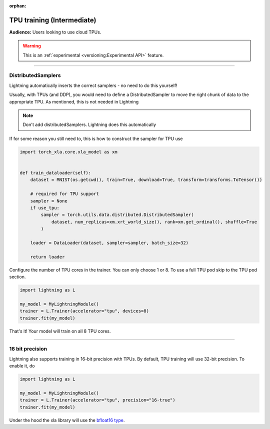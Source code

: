 :orphan:

TPU training (Intermediate)
===========================
**Audience:** Users looking to use cloud TPUs.

.. warning::  This is an :ref:`experimental <versioning:Experimental API>` feature.

----

DistributedSamplers
-------------------
Lightning automatically inserts the correct samplers - no need to do this yourself!

Usually, with TPUs (and DDP), you would need to define a DistributedSampler to move the right
chunk of data to the appropriate TPU. As mentioned, this is not needed in Lightning

.. note:: Don't add distributedSamplers. Lightning does this automatically

If for some reason you still need to, this is how to construct the sampler
for TPU use

.. code-block:: python

    import torch_xla.core.xla_model as xm


    def train_dataloader(self):
        dataset = MNIST(os.getcwd(), train=True, download=True, transform=transforms.ToTensor())

        # required for TPU support
        sampler = None
        if use_tpu:
            sampler = torch.utils.data.distributed.DistributedSampler(
                dataset, num_replicas=xm.xrt_world_size(), rank=xm.get_ordinal(), shuffle=True
            )

        loader = DataLoader(dataset, sampler=sampler, batch_size=32)

        return loader

Configure the number of TPU cores in the trainer. You can only choose 1 or 8.
To use a full TPU pod skip to the TPU pod section.

.. code-block:: python

    import lightning as L

    my_model = MyLightningModule()
    trainer = L.Trainer(accelerator="tpu", devices=8)
    trainer.fit(my_model)

That's it! Your model will train on all 8 TPU cores.

----------------

16 bit precision
----------------
Lightning also supports training in 16-bit precision with TPUs.
By default, TPU training will use 32-bit precision. To enable it, do

.. code-block:: python

    import lightning as L

    my_model = MyLightningModule()
    trainer = L.Trainer(accelerator="tpu", precision="16-true")
    trainer.fit(my_model)

Under the hood the xla library will use the `bfloat16 type <https://en.wikipedia.org/wiki/Bfloat16_floating-point_format>`_.
